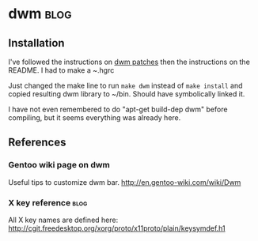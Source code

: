 * dwm                                                                  :blog:
  :PROPERTIES:
  :lang:     dwm
  :END:
** Installation
  :PROPERTIES:
  :on:       <2011-06-09 Qui 22:35>
  :END:
I've followed the instructions on [[https://bitbucket.org/djpohly/dwm-patches/src][dwm patches]] then the instructions
on the README. I had to make a ~.hgrc 

Just changed the make line to run =make dwm= instead of
=make install= and copied resulting dwm library to ~/bin. Should have
symbolically linked it.

I have not even remembered to do "apt-get build-dep dwm" before
compiling, but it seems everything was already here.

** References
*** Gentoo wiki page on dwm
Useful tips to customize dwm bar.
http://en.gentoo-wiki.com/wiki/Dwm
*** X key reference                                                    :blog:
   :PROPERTIES:
   :on:       <2011-06-09 Qui 22:28>
   :END:
All X key names are defined here:
http://cgit.freedesktop.org/xorg/proto/x11proto/plain/keysymdef.h1
